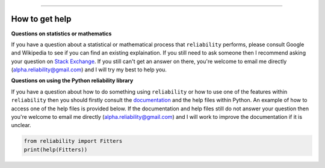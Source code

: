.. image:: images/logo.png

-------------------------------------

How to get help
'''''''''''''''

**Questions on statistics or mathematics**

If you have a question about a statistical or mathematical process that ``reliability`` performs, please consult Google and Wikipedia to see if you can find an existing explaination. If you still need to ask someone then I recommend asking your question on `Stack Exchange <https://stats.stackexchange.com>`_. If you still can't get an answer on there, you're welcome to email me directly (alpha.reliability@gmail.com) and I will try my best to help you.

**Questions on using the Python reliability library**

If you have a question about how to do something using ``reliability`` or how to use one of the features within ``reliability`` then you should firstly consult the `documentation <https://reliability.readthedocs.io/en/latest/index.html>`_ and the help files within Python. An example of how to access one of the help files is provided below. If the documentation and help files still do not answer your question then you're welcome to email me directly (alpha.reliability@gmail.com) and I will work to improve the documentation if it is unclear.

.. code:: python

    from reliability import Fitters
    print(help(Fitters))
